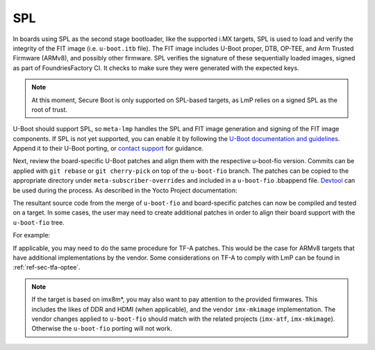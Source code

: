 SPL
===

In boards using SPL as the second stage bootloader,
like the supported i.MX targets, SPL is used to load and verify the integrity of the FIT image (i.e. ``u-boot.itb`` file).
The FIT image includes U-Boot proper, DTB, OP-TEE, and Arm Trusted Firmware (ARMv8), and possibly other firmware.
SPL verifies the signature of these sequentially loaded images, signed as part of FoundriesFactory CI.
It checks to make sure they were generated with the expected keys.

.. note::

  At this moment, Secure Boot is only supported on SPL-based targets, as LmP relies on a signed SPL as the root of trust.

U-Boot should support SPL, so ``meta-lmp`` handles the SPL and FIT image generation and signing of the FIT image components.
If SPL is not yet supported, you can enable it by following the
`U-Boot documentation and guidelines <https://github.com/ARM-software/u-boot/blob/master/doc/README.SPL>`_.
Append it to their U-Boot porting, or  `contact support <https://support.foundries.io>`_ for guidance.

Next, review the board-specific U-Boot patches and align them with the respective u-boot-fio version.
Commits can be applied with ``git rebase`` or ``git cherry-pick`` on top of the ``u-boot-fio`` branch.
The patches can be copied to the appropriate directory under ``meta-subscriber-overrides`` and included in a ``u-boot-fio`` .bbappend file.
`Devtool <https://docs.yoctoproject.org/ref-manual/devtool-reference.html>`_ can be used during the process.
As described in the Yocto Project documentation:

.. prompt:: bash host:~$

    devtool modify u-boot-fio
    devtool finish --force-patch-refresh u-boot-fio <layer_path>

The resultant source code from the merge of ``u-boot-fio`` and board-specific patches can now be compiled and tested on a target.
In some cases, the user may need to create additional patches in order to align their board support with the ``u-boot-fio`` tree.

For example:

.. prompt:: text

    recipes-bsp/u-boot/
    ├── u-boot-fio
    │ └── <board>
    │     ├── 0001-add-<board>-support.patch
    │     ├── 0002-add-feature.patch
    │     ├── 0003-fix-bug.patch
    │     └── 0004-align-with-u-boot-fio.patch
    └── u-boot-fio_%.bbappend

If applicable, you may need to do the same procedure for TF-A patches.
This would be the case for ARMv8 targets that have additional implementations by the vendor.
Some considerations on TF-A to comply with LmP can be found in :ref:`ref-sec-tfa-optee`.

.. note::

    If the target is based on imx8m*, you may also want to pay attention to the provided firmwares.
    This includes the likes of DDR and HDMI (when applicable), and the vendor ``imx-mkimage`` implementation.
    The vendor changes applied to ``u-boot-fio`` should match with the related projects (``imx-atf``, ``imx-mkimage``).
    Otherwise the ``u-boot-fio`` porting will not work.
